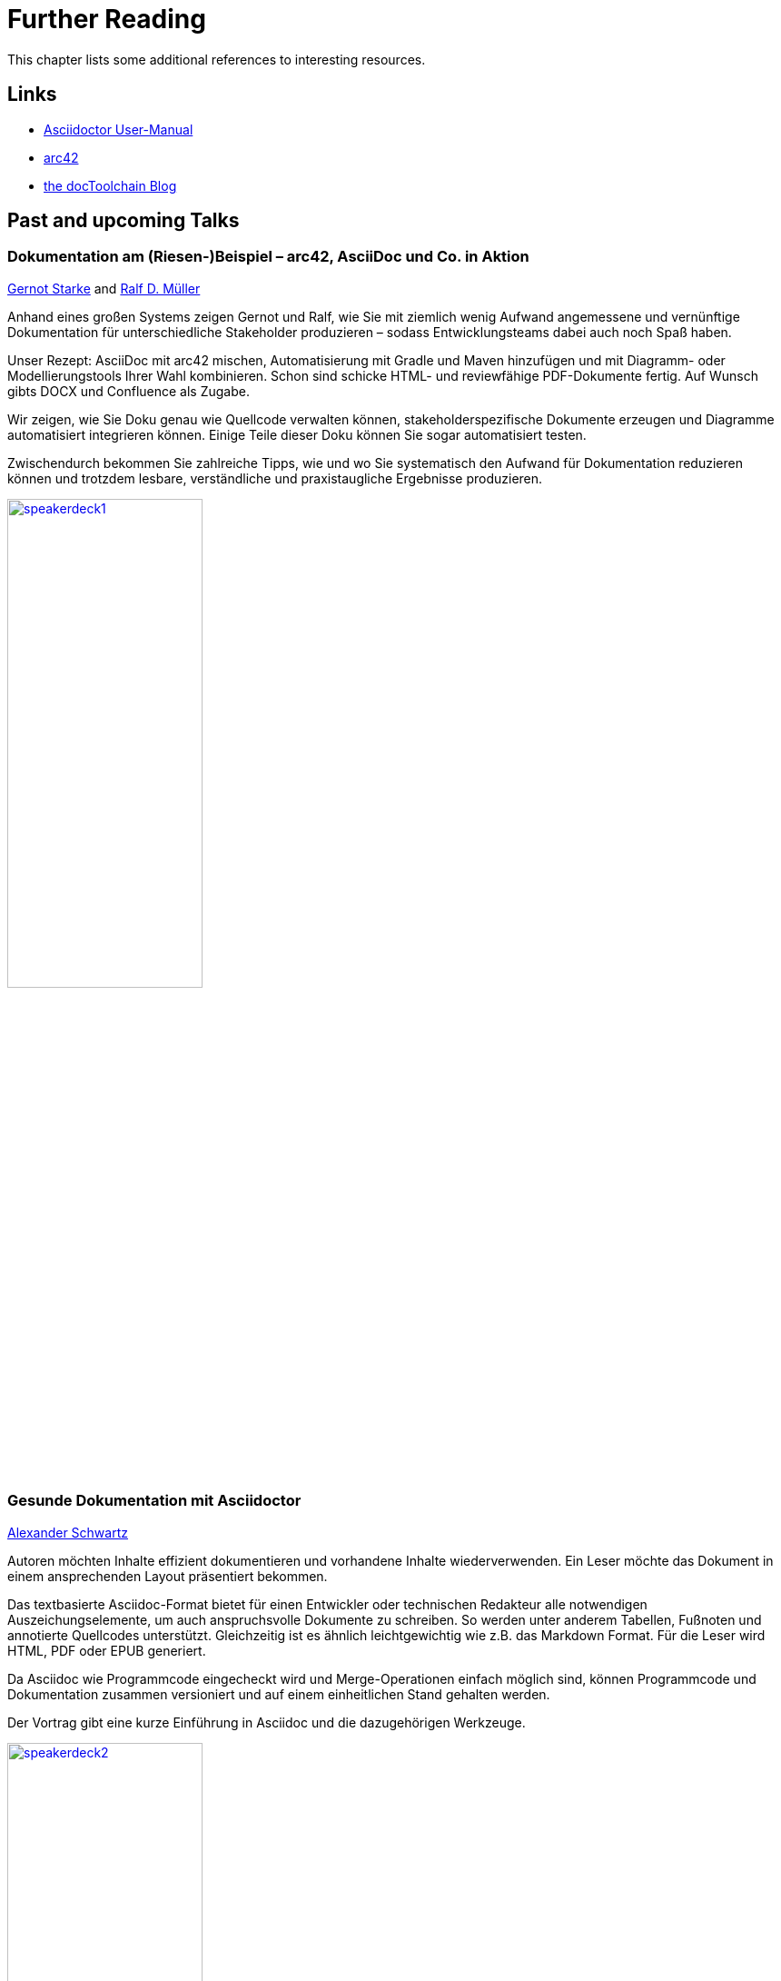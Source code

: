 ifndef::imagesdir[:imagesdir: ../images]
= Further Reading

This chapter lists some additional references to interesting resources.

== Links

* http://asciidoctor.org/docs/user-manual/[Asciidoctor User-Manual]
* http://arc42.org/[arc42]
* https://rdmueller.github.io/[the docToolchain Blog]

== Past and upcoming Talks

=== Dokumentation am (Riesen-)Beispiel – arc42, AsciiDoc und Co. in Aktion

https://twitter.com/gernotstarke[Gernot Starke] and https://twitter.com/ralfdmueller[Ralf D. Müller]

Anhand eines großen Systems zeigen Gernot und Ralf, wie Sie mit ziemlich wenig Aufwand angemessene und vernünftige Dokumentation für unterschiedliche Stakeholder produzieren – sodass Entwicklungsteams dabei auch noch Spaß haben.

Unser Rezept: AsciiDoc mit arc42 mischen, Automatisierung mit Gradle und Maven hinzufügen und mit Diagramm- oder Modellierungstools Ihrer Wahl kombinieren.
Schon sind schicke HTML- und reviewfähige PDF-Dokumente fertig.
Auf Wunsch gibts DOCX und Confluence als Zugabe.

Wir zeigen, wie Sie Doku genau wie Quellcode verwalten können, stakeholderspezifische Dokumente erzeugen und Diagramme automatisiert integrieren können.
Einige Teile dieser Doku können Sie sogar automatisiert testen.

Zwischendurch bekommen Sie zahlreiche Tipps, wie und wo Sie systematisch den Aufwand für Dokumentation reduzieren können und trotzdem lesbare, verständliche und praxistaugliche Ergebnisse produzieren.

image::manual/speakerdeck1.png[width=50%,align="center",link=https://speakerdeck.com/rdmueller/dokumentation-am-riesen-beispiel-arc42-asciidoc-und-co-in-aktion]

=== Gesunde Dokumentation mit Asciidoctor

https://twitter.com/ahus1de[Alexander Schwartz]

Autoren möchten Inhalte effizient dokumentieren und vorhandene Inhalte wiederverwenden. Ein Leser möchte das Dokument in einem ansprechenden Layout präsentiert bekommen.

Das textbasierte Asciidoc-Format bietet für einen Entwickler oder technischen Redakteur alle notwendigen Auszeichungselemente, um auch anspruchsvolle Dokumente zu schreiben. So werden unter anderem Tabellen, Fußnoten und annotierte Quellcodes unterstützt. Gleichzeitig ist es ähnlich leichtgewichtig wie z.B. das Markdown Format. Für die Leser wird HTML, PDF oder EPUB generiert.

Da Asciidoc wie Programmcode eingecheckt wird und Merge-Operationen einfach möglich sind, können Programmcode und Dokumentation zusammen versioniert und auf einem einheitlichen Stand gehalten werden.

Der Vortrag gibt eine kurze Einführung in Asciidoc und die dazugehörigen Werkzeuge.

image::manual/speakerdeck2.png[width=50%,align="center",link=https://speakerdeck.com/ahus1/gesunde-dokumentation-mit-asciidoctor]
